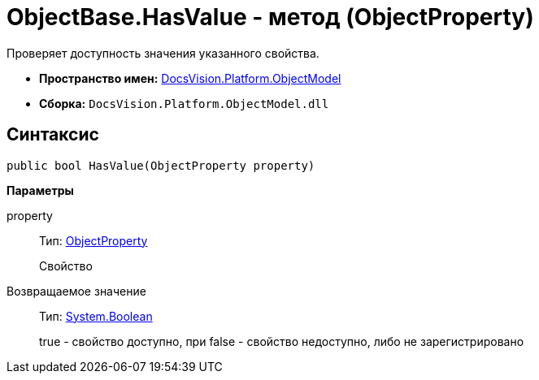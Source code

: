 = ObjectBase.HasValue - метод (ObjectProperty)

Проверяет доступность значения указанного свойства.

* *Пространство имен:* xref:api/DocsVision/Platform/ObjectModel/ObjectModel_NS.adoc[DocsVision.Platform.ObjectModel]
* *Сборка:* `DocsVision.Platform.ObjectModel.dll`

== Синтаксис

[source,csharp]
----
public bool HasValue(ObjectProperty property)
----

*Параметры*

property::
Тип: xref:api/DocsVision/Platform/ObjectModel/ObjectProperty_CL.adoc[ObjectProperty]
+
Свойство

Возвращаемое значение::
Тип: http://msdn.microsoft.com/ru-ru/library/system.boolean.aspx[System.Boolean]
+
true - свойство доступно, при false - свойство недоступно, либо не зарегистрировано
